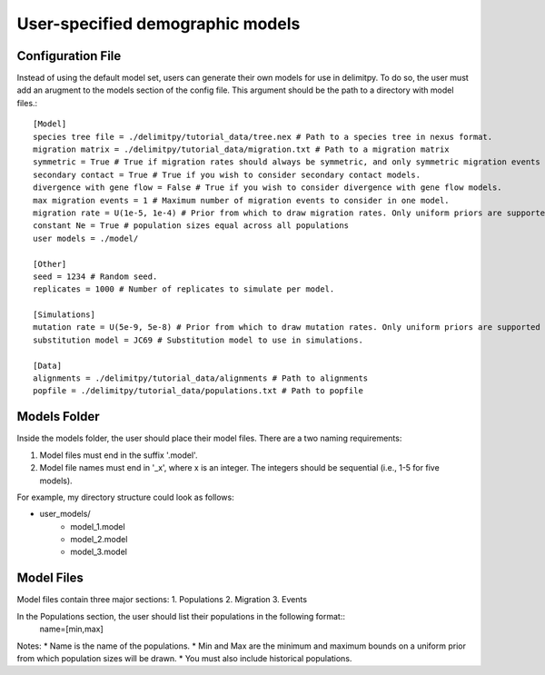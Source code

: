 ##############################
User-specified demographic models
##############################


========================================
Configuration File
========================================

Instead of using the default model set, users can generate their own models for use in delimitpy. To do so, the user must add an arugment to the models section of the config file. This argument should be the path to a directory with model files.::


    [Model]
    species tree file = ./delimitpy/tutorial_data/tree.nex # Path to a species tree in nexus format.
    migration matrix = ./delimitpy/tutorial_data/migration.txt # Path to a migration matrix
    symmetric = True # True if migration rates should always be symmetric, and only symmetric migration events should be included.
    secondary contact = True # True if you wish to consider secondary contact models.
    divergence with gene flow = False # True if you wish to consider divergence with gene flow models.
    max migration events = 1 # Maximum number of migration events to consider in one model.
    migration rate = U(1e-5, 1e-4) # Prior from which to draw migration rates. Only uniform priors are supported at present.
    constant Ne = True # population sizes equal across all populations
    user models = ./model/

    [Other]
    seed = 1234 # Random seed.
    replicates = 1000 # Number of replicates to simulate per model.

    [Simulations]
    mutation rate = U(5e-9, 5e-8) # Prior from which to draw mutation rates. Only uniform priors are supported at present.
    substitution model = JC69 # Substitution model to use in simulations.

    [Data]
    alignments = ./delimitpy/tutorial_data/alignments # Path to alignments
    popfile = ./delimitpy/tutorial_data/populations.txt # Path to popfile

========================================
Models Folder
========================================
Inside the models folder, the user should place their model files. There are a two naming requirements:

1. Model files must end in the suffix '.model'.
2. Model file names must end in '_x', where x is an integer. The integers should be sequential (i.e., 1-5 for five models).

For example, my directory structure could look as follows:

- user_models/
    - model_1.model
    - model_2.model
    - model_3.model

========================================
Model Files
========================================
Model files contain three major sections:
1. Populations
2. Migration
3. Events

In the Populations section, the user should list their populations in the following format::
    name=[min,max]

Notes:
* Name is the name of the populations. 
* Min and Max are the minimum and maximum bounds on a uniform prior from which population sizes will be drawn.
* You must also include historical populations.


